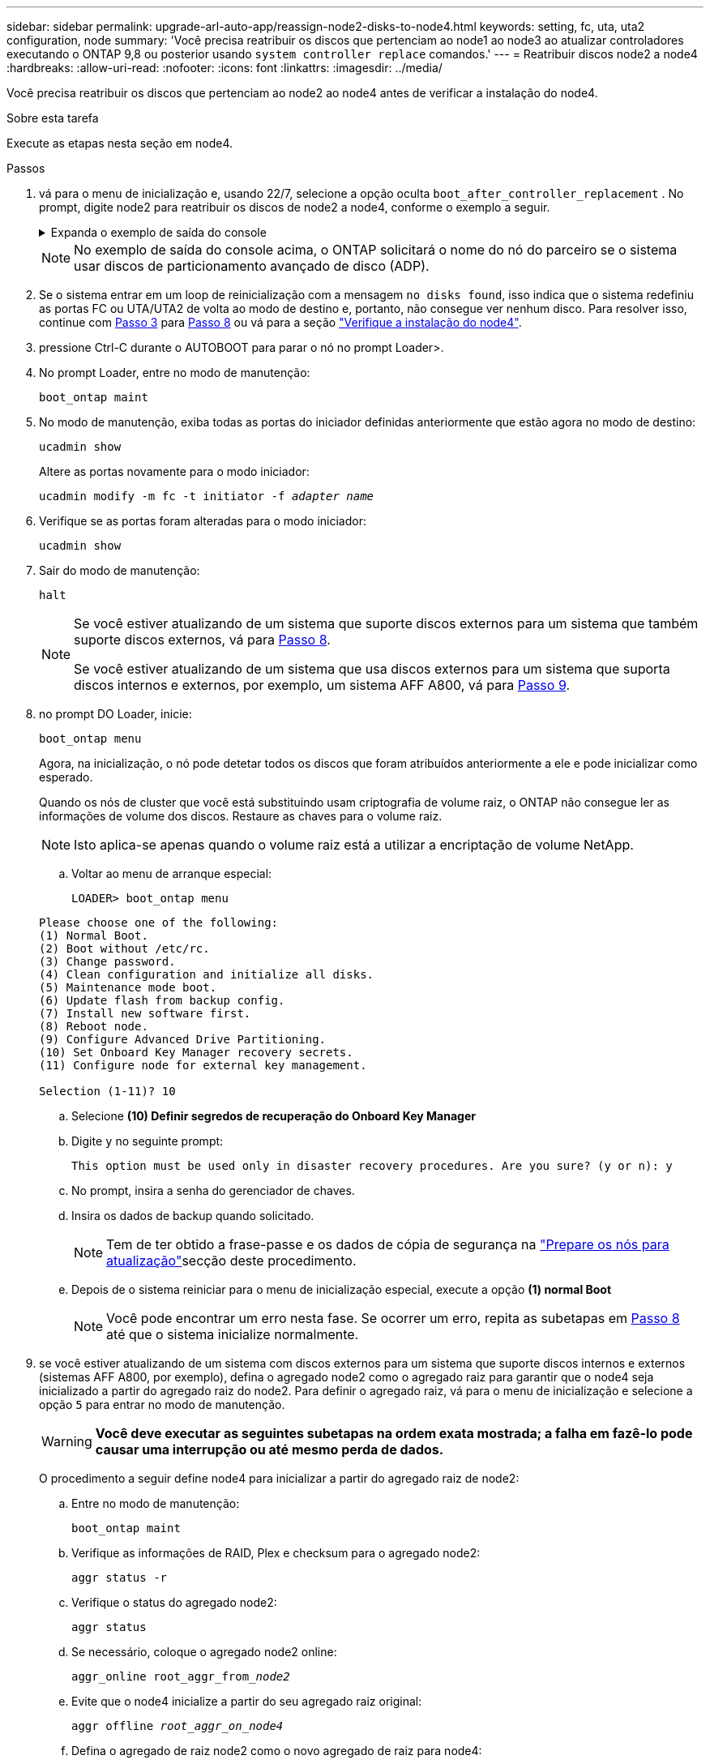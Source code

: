 ---
sidebar: sidebar 
permalink: upgrade-arl-auto-app/reassign-node2-disks-to-node4.html 
keywords: setting, fc, uta, uta2 configuration, node 
summary: 'Você precisa reatribuir os discos que pertenciam ao node1 ao node3 ao atualizar controladores executando o ONTAP 9,8 ou posterior usando `system controller replace` comandos.' 
---
= Reatribuir discos node2 a node4
:hardbreaks:
:allow-uri-read: 
:nofooter: 
:icons: font
:linkattrs: 
:imagesdir: ../media/


[role="lead"]
Você precisa reatribuir os discos que pertenciam ao node2 ao node4 antes de verificar a instalação do node4.

.Sobre esta tarefa
Execute as etapas nesta seção em node4.

.Passos
. [[reassign-node2-node4-app-step1]]vá para o menu de inicialização e, usando 22/7, selecione a opção oculta `boot_after_controller_replacement` . No prompt, digite node2 para reatribuir os discos de node2 a node4, conforme o exemplo a seguir.
+
.Expanda o exemplo de saída do console
[%collapsible]
====
[listing]
----
LOADER-A> boot_ontap menu
.
.
<output truncated>
.
All rights reserved.
*******************************
*                             *
* Press Ctrl-C for Boot Menu. *
*                             *
*******************************
.
<output truncated>
.
Please choose one of the following:
(1)  Normal Boot.
(2)  Boot without /etc/rc.
(3)  Change password.
(4)  Clean configuration and initialize all disks.
(5)  Maintenance mode boot.
(6)  Update flash from backup config.
(7)  Install new software first.
(8)  Reboot node.
(9)  Configure Advanced Drive Partitioning.
(10) Set Onboard Key Manager recovery secrets.
(11) Configure node for external key management.
Selection (1-11)? 22/7
(22/7)                          Print this secret List
(25/6)                          Force boot with multiple filesystem disks missing.
(25/7)                          Boot w/ disk labels forced to clean.
(29/7)                          Bypass media errors.
(44/4a)                         Zero disks if needed and create new flexible root volume.
(44/7)                          Assign all disks, Initialize all disks as SPARE, write DDR labels
.
.
<output truncated>
.
.
(wipeconfig)                        Clean all configuration on boot device
(boot_after_controller_replacement) Boot after controller upgrade
(boot_after_mcc_transition)         Boot after MCC transition
(9a)                                Unpartition all disks and remove their ownership information.
(9b)                                Clean configuration and initialize node with partitioned disks.
(9c)                                Clean configuration and initialize node with whole disks.
(9d)                                Reboot the node.
(9e)                                Return to main boot menu.
The boot device has changed. System configuration information could be lost. Use option (6) to
restore the system configuration, or option (4) to initialize all disks and setup a new system.
Normal Boot is prohibited.
Please choose one of the following:
(1)  Normal Boot.
(2)  Boot without /etc/rc.
(3)  Change password.
(4)  Clean configuration and initialize all disks.
(5)  Maintenance mode boot.
(6)  Update flash from backup config.
(7)  Install new software first.
(8)  Reboot node.
(9)  Configure Advanced Drive Partitioning.
(10) Set Onboard Key Manager recovery secrets.
(11) Configure node for external key management.
Selection (1-11)? boot_after_controller_replacement
This will replace all flash-based configuration with the last backup to disks. Are you sure
you want to continue?: yes
.
.
<output truncated>
.
.
Controller Replacement: Provide name of the node you would like to replace:
<nodename of the node being replaced>
Changing sysid of node node2 disks.
Fetched sanown old_owner_sysid = 536940063 and calculated old sys id = 536940063
Partner sysid = 4294967295, owner sysid = 536940063
.
.
<output truncated>
.
.
varfs_backup_restore: restore using /mroot/etc/varfs.tgz
varfs_backup_restore: attempting to restore /var/kmip to the boot device
varfs_backup_restore: failed to restore /var/kmip to the boot device
varfs_backup_restore: attempting to restore env file to the boot device
varfs_backup_restore: successfully restored env file to the boot device wrote
    key file "/tmp/rndc.key"
varfs_backup_restore: timeout waiting for login
varfs_backup_restore: Rebooting to load the new varfs
Terminated
<node reboots>
System rebooting...
.
.
Restoring env file from boot media...
copy_env_file:scenario = head upgrade
Successfully restored env file from boot media...
Rebooting to load the restored env file...
.
System rebooting...
.
.
.
<output truncated>
.
.
.
.
WARNING: System ID mismatch. This usually occurs when replacing a
boot device or NVRAM cards!
Override system ID? {y|n} y
.
.
.
.
Login:
----
====
+

NOTE: No exemplo de saída do console acima, o ONTAP solicitará o nome do nó do parceiro se o sistema usar discos de particionamento avançado de disco (ADP).

. Se o sistema entrar em um loop de reinicialização com a mensagem `no disks found`, isso indica que o sistema redefiniu as portas FC ou UTA/UTA2 de volta ao modo de destino e, portanto, não consegue ver nenhum disco. Para resolver isso, continue com <<reassign-node2-node4-app-step3,Passo 3>> para <<reassign-node2-node4-app-step8,Passo 8>> ou vá para a seção link:verify_node4_installation.html["Verifique a instalação do node4"].
. [[reassign-node2-node4-app-step3]]pressione Ctrl-C durante o AUTOBOOT para parar o nó no prompt Loader>.
. No prompt Loader, entre no modo de manutenção:
+
`boot_ontap maint`

. No modo de manutenção, exiba todas as portas do iniciador definidas anteriormente que estão agora no modo de destino:
+
`ucadmin show`

+
Altere as portas novamente para o modo iniciador:

+
`ucadmin modify -m fc -t initiator -f _adapter name_`

. Verifique se as portas foram alteradas para o modo iniciador:
+
`ucadmin show`

. Sair do modo de manutenção:
+
`halt`

+
[NOTE]
====
Se você estiver atualizando de um sistema que suporte discos externos para um sistema que também suporte discos externos, vá para <<reassign-node2-node4-app-step8,Passo 8>>.

Se você estiver atualizando de um sistema que usa discos externos para um sistema que suporta discos internos e externos, por exemplo, um sistema AFF A800, vá para <<reassign-node2-node4-app-step9,Passo 9>>.

====
. [[reassign-node2-node4-app-step8]]no prompt DO Loader, inicie:
+
`boot_ontap menu`

+
Agora, na inicialização, o nó pode detetar todos os discos que foram atribuídos anteriormente a ele e pode inicializar como esperado.

+
Quando os nós de cluster que você está substituindo usam criptografia de volume raiz, o ONTAP não consegue ler as informações de volume dos discos. Restaure as chaves para o volume raiz.

+

NOTE: Isto aplica-se apenas quando o volume raiz está a utilizar a encriptação de volume NetApp.

+
.. Voltar ao menu de arranque especial:
+
`LOADER> boot_ontap menu`

+
[listing]
----
Please choose one of the following:
(1) Normal Boot.
(2) Boot without /etc/rc.
(3) Change password.
(4) Clean configuration and initialize all disks.
(5) Maintenance mode boot.
(6) Update flash from backup config.
(7) Install new software first.
(8) Reboot node.
(9) Configure Advanced Drive Partitioning.
(10) Set Onboard Key Manager recovery secrets.
(11) Configure node for external key management.

Selection (1-11)? 10
----
.. Selecione *(10) Definir segredos de recuperação do Onboard Key Manager*
.. Digite `y` no seguinte prompt:
+
`This option must be used only in disaster recovery procedures. Are you sure? (y or n): y`

.. No prompt, insira a senha do gerenciador de chaves.
.. Insira os dados de backup quando solicitado.
+

NOTE: Tem de ter obtido a frase-passe e os dados de cópia de segurança na link:prepare_nodes_for_upgrade.html["Prepare os nós para atualização"]secção deste procedimento.

.. Depois de o sistema reiniciar para o menu de inicialização especial, execute a opção *(1) normal Boot*
+

NOTE: Você pode encontrar um erro nesta fase. Se ocorrer um erro, repita as subetapas em <<reassign-node2-node4-app-step8,Passo 8>> até que o sistema inicialize normalmente.



. [[reassign-node2-node4-app-step9]] se você estiver atualizando de um sistema com discos externos para um sistema que suporte discos internos e externos (sistemas AFF A800, por exemplo), defina o agregado node2 como o agregado raiz para garantir que o node4 seja inicializado a partir do agregado raiz do node2. Para definir o agregado raiz, vá para o menu de inicialização e selecione a opção `5` para entrar no modo de manutenção.
+

WARNING: *Você deve executar as seguintes subetapas na ordem exata mostrada; a falha em fazê-lo pode causar uma interrupção ou até mesmo perda de dados.*

+
O procedimento a seguir define node4 para inicializar a partir do agregado raiz de node2:

+
.. Entre no modo de manutenção:
+
`boot_ontap maint`

.. Verifique as informações de RAID, Plex e checksum para o agregado node2:
+
`aggr status -r`

.. Verifique o status do agregado node2:
+
`aggr status`

.. Se necessário, coloque o agregado node2 online:
+
`aggr_online root_aggr_from___node2__`

.. Evite que o node4 inicialize a partir do seu agregado raiz original:
+
`aggr offline _root_aggr_on_node4_`

.. Defina o agregado de raiz node2 como o novo agregado de raiz para node4:
+
`aggr options aggr_from___node2__ root`

.. Verifique se o agregado raiz do node4 está offline e o agregado raiz dos discos trazidos do node2 está online e definido como root:
+
`aggr status`

+

NOTE: A falha na execução da subetapa anterior pode fazer com que o node4 seja inicializado a partir do agregado raiz interno, ou pode fazer com que o sistema assuma que existe uma nova configuração de cluster ou peça para que você identifique uma.

+
O seguinte mostra um exemplo da saída do comando:



+
....
---------------------------------------------------------------------
Aggr State                       Status               Options
aggr 0_nst_fas8080_15 online     raid_dp, aggr        root, nosnap=on
                                 fast zeroed
                                 64-bit
aggr0 offline                    raid_dp, aggr        diskroot
                                 fast zeroed`
                                 64-bit
---------------------------------------------------------------------
....

